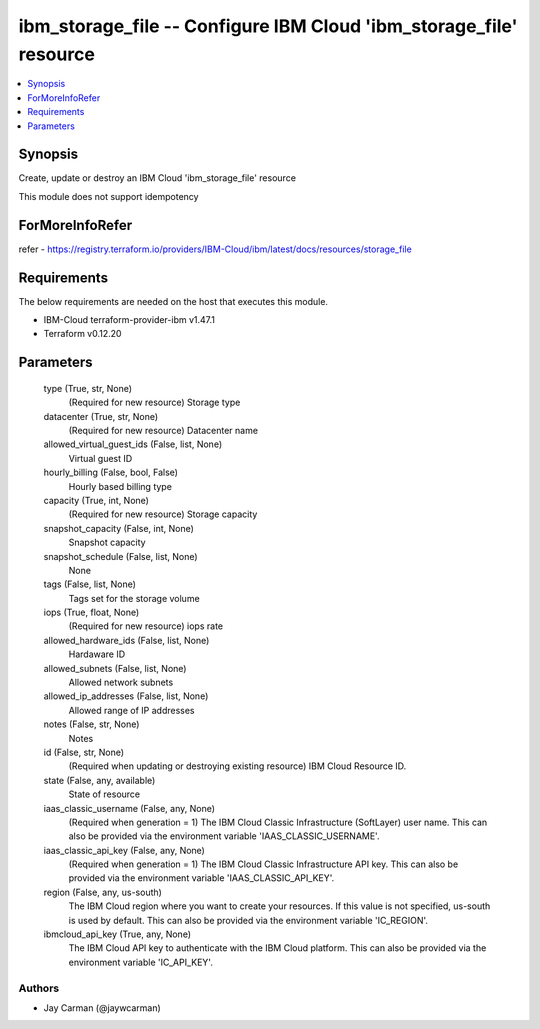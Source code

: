
ibm_storage_file -- Configure IBM Cloud 'ibm_storage_file' resource
===================================================================

.. contents::
   :local:
   :depth: 1


Synopsis
--------

Create, update or destroy an IBM Cloud 'ibm_storage_file' resource

This module does not support idempotency


ForMoreInfoRefer
----------------
refer - https://registry.terraform.io/providers/IBM-Cloud/ibm/latest/docs/resources/storage_file

Requirements
------------
The below requirements are needed on the host that executes this module.

- IBM-Cloud terraform-provider-ibm v1.47.1
- Terraform v0.12.20



Parameters
----------

  type (True, str, None)
    (Required for new resource) Storage type


  datacenter (True, str, None)
    (Required for new resource) Datacenter name


  allowed_virtual_guest_ids (False, list, None)
    Virtual guest ID


  hourly_billing (False, bool, False)
    Hourly based billing type


  capacity (True, int, None)
    (Required for new resource) Storage capacity


  snapshot_capacity (False, int, None)
    Snapshot capacity


  snapshot_schedule (False, list, None)
    None


  tags (False, list, None)
    Tags set for the storage volume


  iops (True, float, None)
    (Required for new resource) iops rate


  allowed_hardware_ids (False, list, None)
    Hardaware ID


  allowed_subnets (False, list, None)
    Allowed network subnets


  allowed_ip_addresses (False, list, None)
    Allowed range of IP addresses


  notes (False, str, None)
    Notes


  id (False, str, None)
    (Required when updating or destroying existing resource) IBM Cloud Resource ID.


  state (False, any, available)
    State of resource


  iaas_classic_username (False, any, None)
    (Required when generation = 1) The IBM Cloud Classic Infrastructure (SoftLayer) user name. This can also be provided via the environment variable 'IAAS_CLASSIC_USERNAME'.


  iaas_classic_api_key (False, any, None)
    (Required when generation = 1) The IBM Cloud Classic Infrastructure API key. This can also be provided via the environment variable 'IAAS_CLASSIC_API_KEY'.


  region (False, any, us-south)
    The IBM Cloud region where you want to create your resources. If this value is not specified, us-south is used by default. This can also be provided via the environment variable 'IC_REGION'.


  ibmcloud_api_key (True, any, None)
    The IBM Cloud API key to authenticate with the IBM Cloud platform. This can also be provided via the environment variable 'IC_API_KEY'.













Authors
~~~~~~~

- Jay Carman (@jaywcarman)

